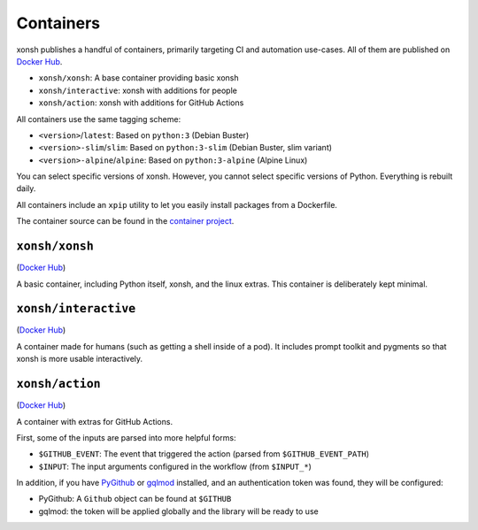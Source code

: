 Containers
==========

xonsh publishes a handful of containers, primarily targeting CI and automation use-cases. All of them are published on `Docker Hub <https://hub.docker.com/u/xonsh>`__.

* ``xonsh/xonsh``: A base container providing basic xonsh
* ``xonsh/interactive``: xonsh with additions for people
* ``xonsh/action``: xonsh with additions for GitHub Actions

All containers use the same tagging scheme:

* ``<version>``/``latest``: Based on ``python:3`` (Debian Buster)
* ``<version>-slim``/``slim``: Based on ``python:3-slim`` (Debian Buster, slim variant)
* ``<version>-alpine``/``alpine``: Based on ``python:3-alpine`` (Alpine Linux)

You can select specific versions of xonsh. However, you cannot select specific versions of Python. Everything is rebuilt daily.

All containers include an ``xpip`` utility to let you easily install packages from a Dockerfile.

The container source can be found in the `container project <https://github.com/xonsh/container>`_.

``xonsh/xonsh``
---------------

(`Docker Hub <https://hub.docker.com/r/xonsh/xonsh>`__)

A basic container, including Python itself, xonsh, and the linux extras. This container is deliberately kept minimal.


``xonsh/interactive``
---------------------

(`Docker Hub <https://hub.docker.com/r/xonsh/interactive>`__)

A container made for humans (such as getting a shell inside of a pod). It includes prompt toolkit and pygments so that xonsh is more usable interactively.


``xonsh/action``
----------------

(`Docker Hub <https://hub.docker.com/r/xonsh/action>`__)

A container with extras for GitHub Actions.

First, some of the inputs are parsed into more helpful forms:

* ``$GITHUB_EVENT``: The event that triggered the action (parsed from ``$GITHUB_EVENT_PATH``)
* ``$INPUT``: The input arguments configured in the workflow (from ``$INPUT_*``)

In addition, if you have `PyGithub <https://github.com/PyGithub/PyGithub>`_ or `gqlmod <https://gqlmod.readthedocs.io/en/stable/>`_ installed, and an authentication token was found, they will be configured:

* PyGithub: A ``Github`` object can be found at ``$GITHUB``
* gqlmod: the token will be applied globally and the library will be ready to use
